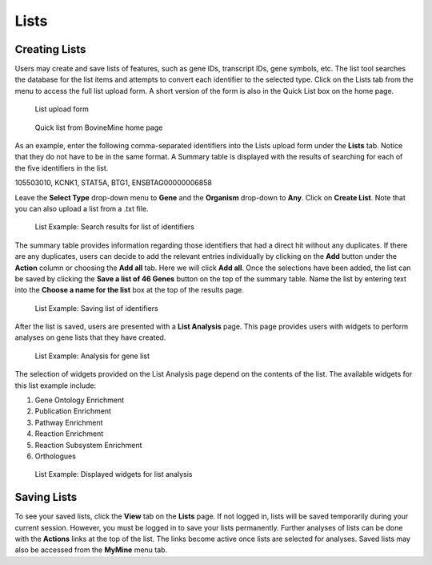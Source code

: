 Lists
=====

Creating Lists
~~~~~~~~~~~~~~
Users may create and save lists of features, such as gene IDs, transcript IDs, gene symbols, etc. The list tool searches the database for the list items and attempts to convert each identifier to the selected type. Click on the Lists tab from the menu to access the full list upload form. A short version of the form is also in the Quick List box on the home page.

 .. figure:: images/lists-upload-form.png
   :width: 696
   :alt: Lists Upload Form
   :figclass: align-center
   
   List upload form
   
   ..


 .. figure:: images/lists-quick-list.png
   :width: 296
   :alt: Lists Quick List
   :figclass: align-center
   
   Quick list from BovineMine home page
   
   ..

As an example, enter the following comma-separated identifiers into the Lists upload form under the **Lists** tab.  Notice that they do not have to be in the same format.  A Summary table is displayed with the results of searching for each of the five identifiers in the list.

::

105503010, KCNK1, STAT5A, BTG1, ENSBTAG00000006858


Leave the **Select Type** drop-down menu to **Gene** and the **Organism** drop-down to **Any**.  Click on **Create List**.  Note that you can also upload a list from a .txt file.

 .. figure:: images/lists-results.png
   :width: 596
   :alt: Lists results
   :figclass: align-center
   
   List Example: Search results for list of identifiers
   
   ..

The summary table provides information regarding those identifiers that had a direct hit without any duplicates.  If there are any duplicates, users can decide to add the relevant entries individually by clicking on the **Add** button under the **Action** column or choosing the **Add all** tab.  Here we will click **Add all**.  Once the selections have been added, the list can be saved by clicking the **Save a list of 46 Genes** button on the top of the summary table.  Name the list by entering text into the **Choose a name for the list** box at the top of the results page.


 .. figure:: images/lists-results-save.png
   :width: 596
   :alt: Lists save results
   :figclass: align-center
   
   List Example: Saving list of identifiers
   
   ..

After the list is saved, users are presented with a **List Analysis** page.  This page provides users with widgets to perform analyses on gene lists that they have created.

 .. figure:: images/lists-analysis-page.png
   :width: 596
   :alt: Lists analysis pate
   :figclass: align-center
   
   List Example: Analysis for gene list
   
   ..

The selection of widgets provided on the List Analysis page depend on the contents of the list. The available widgets for this list example include:

1. Gene Ontology Enrichment
2. Publication Enrichment
3. Pathway Enrichment
4. Reaction Enrichment
5. Reaction Subsystem Enrichment
6. Orthologues

 .. figure:: images/lists-widgets.png
   :width: 596
   :alt: Lists widgets
   :figclass: align-center
   
   List Example: Displayed widgets for list analysis
   
   ..

Saving Lists
~~~~~~~~~~~~
To see your saved lists, click the **View** tab on the **Lists** page.  If not logged in, lists will be saved temporarily during your current session. However, you must be logged in to save your lists permanently.  Further analyses of lists can be done with the **Actions** links at the top of the list. The links become active once lists are selected for analyses.  Saved lists may also be accessed from the **MyMine** menu tab.

..